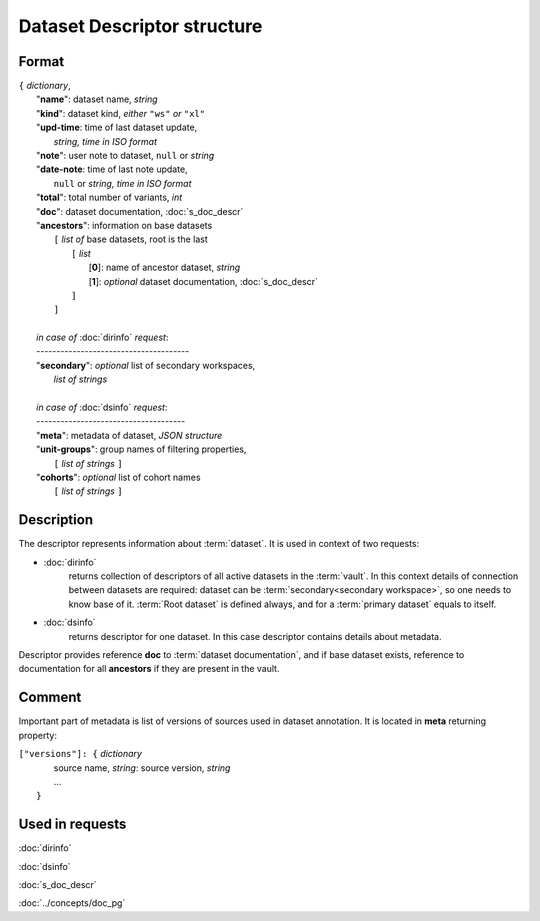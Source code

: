 Dataset Descriptor structure
============================

.. index:: 
    Dataset descriptor structure; data structure

Format
------

| ``{`` *dictionary*, 
|       "**name**":         dataset name, *string*
|       "**kind**":         dataset kind, *either* ``"ws"`` *or* ``"xl"`` 
|       "**upd-time**:      time of last dataset update, 
|                               *string, time in ISO format*
|       "**note**":         user note to dataset, ``null`` or *string*
|       "**date-note**:     time of last note update, 
|                               ``null`` or *string, time in ISO format*
|       "**total**":        total number of variants, *int*
|       "**doc**":          dataset documentation, :doc:`s_doc_descr` 
|       "**ancestors**":    information on base datasets
|               ``[`` *list of* base datasets, root is the last
|                   ``[`` *list*
|                       [**0**]: name of ancestor dataset, *string*
|                       [**1**]: *optional* dataset documentation, :doc:`s_doc_descr`
|                   ``]``
|               ``]``
|       
|       *in case of* :doc:`dirinfo` *request*:
|       --------------------------------------
|       "**secondary**":  *optional* list of secondary workspaces, 
|                           *list of strings*
|
|       *in case of* :doc:`dsinfo` *request*:
|       -------------------------------------
|       "**meta**":  metadata of dataset, *JSON structure*
|       "**unit-groups**": group names of filtering properties,
|           ``[`` *list of strings* ``]``
|       "**cohorts**": *optional* list of cohort names 
|           ``[`` *list of strings* ``]``

Description
-----------

The descriptor represents information about :term:`dataset`. It is used in context of two requests: 

* :doc:`dirinfo` 
    returns collection of  descriptors of all active datasets in the :term:`vault`. In this context details of connection between datasets are required: dataset can be :term:`secondary<secondary workspace>`, so one needs to know base of it. :term:`Root dataset` is defined always, and for a :term:`primary dataset` equals to itself.

* :doc:`dsinfo` 
    returns descriptor for one dataset.
    In this case descriptor contains details about metadata.

Descriptor provides reference **doc** to :term:`dataset documentation`, and if base dataset exists, reference to documentation for all **ancestors** if they are present in the vault.
    
Comment
-------
Important part of metadata is list of versions of sources used in dataset annotation. It is located in **meta** returning property:

|         ``["versions"]: {`` *dictionary*
|                   source name, *string*: source version, *string* 
|                   ...
|               ``}``
    
Used in requests
----------------
:doc:`dirinfo`   

:doc:`dsinfo`

:doc:`s_doc_descr`

:doc:`../concepts/doc_pg`
